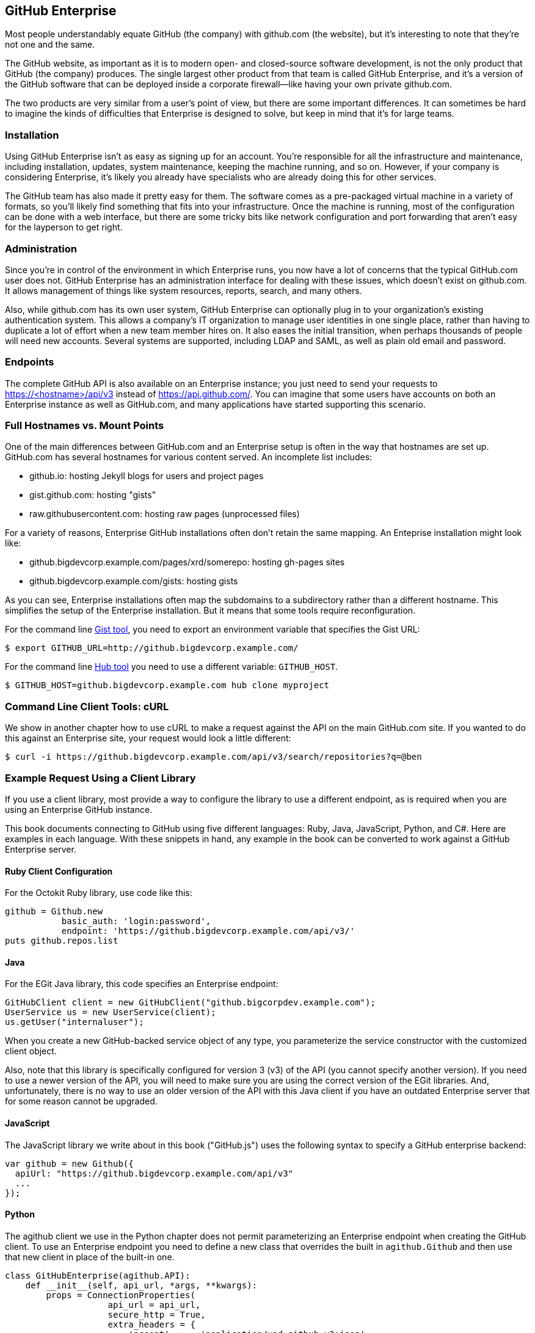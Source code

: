 [[appendix]]
== GitHub Enterprise


((("GitHub Enterprise", id="ix_appendix-enterprise-asciidoc0", range="startofrange")))Most people understandably equate GitHub (the company) with github.com (the website), but it's interesting to note that they're not one and the same.

The GitHub website, as important as it is to modern open- and closed-source software development, is not the only product that GitHub (the company) produces.
The single largest other product from that team is called GitHub Enterprise, and it's a version of the GitHub software that can be deployed inside a corporate firewall&#x2014;like having your own private github.com.

The two products are very similar from a user's point of view, but there are some important differences.
It can sometimes be hard to imagine the kinds of difficulties that Enterprise is designed to solve, but keep in mind that it's for large teams.

=== Installation

((("GitHub Enterprise","installation")))Using GitHub Enterprise isn't as easy as signing up for an account.
You're responsible for all the infrastructure and maintenance, including installation, updates, system maintenance, keeping the machine running, and so on.
However, if your company is considering Enterprise, it's likely you already have specialists who are already doing this for other services.

The GitHub team has also made it pretty easy for them.
The software comes as a pre-packaged virtual machine in a variety of formats, so you'll likely find something that fits into your infrastructure.
Once the machine is running, most of the configuration can be done with a web interface, but there are some tricky bits like network configuration and port forwarding that aren't easy for the layperson to get right.

=== Administration

((("GitHub Enterprise","administration")))Since you're in control of the environment in which Enterprise runs, you now have a lot of concerns that the typical GitHub.com user does not.
GitHub Enterprise has an administration interface for dealing with these issues, which doesn't exist on github.com.
It allows management of things like system resources, reports, search, and many others.

Also, while github.com has its own user system, GitHub Enterprise can optionally plug in to your organization's existing authentication system.
This allows a company's IT organization to manage user identities in one single place, rather than having to duplicate a lot of effort when a new team member hires on.
It also eases the initial transition, when perhaps thousands of people will need new accounts.
Several systems are supported, including LDAP and SAML, as well as plain old email and password.

=== Endpoints

((("GitHub Enterprise","endpoints")))The complete GitHub API is also available on an Enterprise instance;
you just need to send your requests to https://<hostname>/api/v3[]
instead of https://api.github.com/[]. You can imagine that some users
have accounts on both an Enterprise instance as well as GitHub.com,
and many applications have started supporting this scenario. 

=== Full Hostnames vs. Mount Points

((("GitHub Enterprise","full hostnames vs. mount points")))One of the main differences between GitHub.com and an Enterprise setup
is often in the way that hostnames are set up. GitHub.com has several
hostnames for various content served. An incomplete list includes:

* github.io: hosting Jekyll blogs for users and project pages
* gist.github.com: hosting "gists"
* raw.githubusercontent.com: hosting raw pages (unprocessed files)

For a variety of reasons, Enterprise GitHub installations often don't
retain the same mapping. An Enteprise installation might look like:

* github.bigdevcorp.example.com/pages/xrd/somerepo: hosting gh-pages sites
* github.bigdevcorp.example.com/gists: hosting gists

As you can see, Enterprise installations often map the subdomains to a
subdirectory rather than a different hostname. This simplifies the setup
of the Enterprise installation. But it means that some tools require
reconfiguration. 

For the command line https://github.com/defunkt/gist[Gist tool], you need to export an environment 
variable that specifies the Gist URL:

[source,bash]
$ export GITHUB_URL=http://github.bigdevcorp.example.com/

For the command line https://github.com/github/hub[Hub tool] you need to use a different
variable: pass:[<code>GITHUB_HOST</code>].

[source,bash]
$ GITHUB_HOST=github.bigdevcorp.example.com hub clone myproject

=== Command Line Client Tools: cURL

((("cURL","and GitHub Enterprise")))((("GitHub Enterprise","and cURL")))We show in another chapter how to use cURL to make a request against
the API on the main GitHub.com site. If you wanted to do this against
an Enterprise site, your request would look a little different:

[source,bash]
-----
$ curl -i https://github.bigdevcorp.example.com/api/v3/search/repositories?q=@ben
-----

=== Example Request Using a Client Library

((("GitHub Enterprise","example request using a client library")))If you use a client library, most provide a way
to configure the library to use a different endpoint, as is required
when you are using an Enterprise GitHub instance. 

This book documents connecting to GitHub using five different
languages: Ruby, Java, JavaScript, Python, and C#. Here are examples in
each language. With these snippets in hand, any example in the book
can be converted to work against a GitHub Enterprise server.

==== Ruby Client Configuration

((("GitHub Enterprise","Ruby client configuration")))((("Octokit","and GitHub Enterprise client configuration")))((("Ruby","client configuration with GitHub Enterprise")))For the Octokit Ruby library, use code like this:

[source,ruby]
-----
github = Github.new 
           basic_auth: 'login:password',
           endpoint: 'https://github.bigdevcorp.example.com/api/v3/'
puts github.repos.list
-----

==== Java

((("GitHub Enterprise","and Java")))((("Java","and GitHub Enterprise")))For the EGit Java library, this code specifies an Enterprise endpoint:

[source,java]
-----
GitHubClient client = new GitHubClient("github.bigcorpdev.example.com");
UserService us = new UserService(client);
us.getUser("internaluser");
-----

When you create a new GitHub-backed service object of any type, you
parameterize the service constructor with the customized client
object.

Also, note that this library is specifically configured for version 3 (v3) of the
API (you cannot specify another version). If you need to use a newer
version of the API, you will need to make sure you are using the
correct version of the EGit libraries. And, unfortunately, there is no
way to use an older version of the API with this Java client if you
have an outdated Enterprise server that for some reason cannot be
upgraded. 

==== JavaScript

((("GitHub Enterprise","and JavaScript library")))((("JavaScript","GitHub Enterprise and")))The JavaScript library we write about in this book ("GitHub.js") uses the
following syntax to specify a GitHub enterprise backend:

[source,javascript]
-----
var github = new Github({
  apiUrl: "https://github.bigdevcorp.example.com/api/v3"
  ...
});
-----

==== Python

((("GitHub Enterprise","and Python")))((("Python","and GitHub Enterprise")))The agithub client we use in the Python chapter does not permit
parameterizing an Enterprise endpoint when creating the GitHub
client. To use an Enterprise endpoint you need to define a new class
that overrides the built in `agithub.Github` and then use that new
client in place of the built-in one. 

[source,py]
----
class GitHubEnterprise(agithub.API):
    def __init__(self, api_url, *args, **kwargs):
        props = ConnectionProperties(
                    api_url = api_url,
                    secure_http = True,
                    extra_headers = {
                        'accept' :    'application/vnd.github.v3+json'
                        }
                    )

        self.setClient(Client(*args, **kwargs))
        self.setConnectionProperties(props)

g = GitHubEnterprise('github.mycorp.com', 'myusername', 'mypassword')
----

==== C#

((("C&#35;")))((("GitHub Enterprise","and C&#35;")))The default behavior of the Octokit library is to connect to
GitHub.com, but it's relatively straightforward to give it another API
host instead. Simply replace the instantiation of the `GitHubClient`
object with something like this:

[source,csharp]
----
var ghe = new Uri("https://github.myenterprise.com/");
var client = new GitHubClient(new ProductHeaderValue("my-cool-app"), ghe);
----

=== Management API

((("GitHub Enterprise","and Management Console API")))((("Management Console API")))Enterprise servers have a special additional API section that isn't
available on GitHub.com, called the Management Console API. It allows
you to do things like check settings, maintain SSH keys, manage your
license, and so on. Nearly anything you can do from the web management
console, you can do through the API (so you can script management
tasks when desirable).

=== Documentation

((("GitHub Enterprise","documentation")))Documentation for the Enterprise API is available at https://developer.github.com/v3/enterprise[].(((range="endofrange", startref="ix_appendix-enterprise-asciidoc0")))

